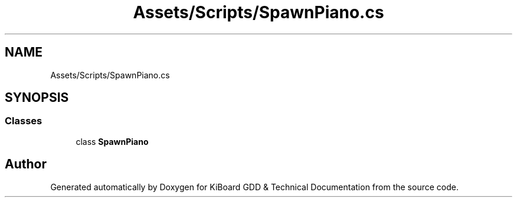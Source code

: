 .TH "Assets/Scripts/SpawnPiano.cs" 3 "Version 1.0.0" "KiBoard GDD & Technical Documentation" \" -*- nroff -*-
.ad l
.nh
.SH NAME
Assets/Scripts/SpawnPiano.cs
.SH SYNOPSIS
.br
.PP
.SS "Classes"

.in +1c
.ti -1c
.RI "class \fBSpawnPiano\fP"
.br
.in -1c
.SH "Author"
.PP 
Generated automatically by Doxygen for KiBoard GDD & Technical Documentation from the source code\&.
